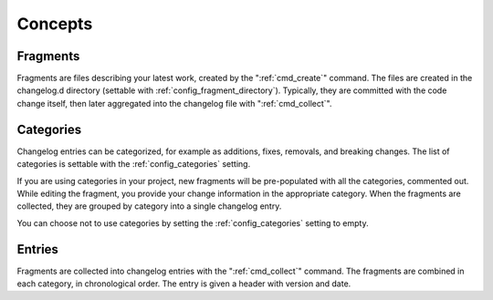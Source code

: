 ########
Concepts
########

.. _fragments:

Fragments
=========

Fragments are files describing your latest work, created by the
":ref:`cmd_create`" command.  The files are created in the changelog.d directory
(settable with :ref:`config_fragment_directory`).  Typically, they are
committed with the code change itself, then later aggregated into the changelog
file with ":ref:`cmd_collect`".


.. _categories:

Categories
==========

Changelog entries can be categorized, for example as additions, fixes,
removals, and breaking changes.  The list of categories is settable with
the :ref:`config_categories` setting.

If you are using categories in your project, new fragments will be
pre-populated with all the categories, commented out. While editing the
fragment, you provide your change information in the appropriate category.
When the fragments are collected, they are grouped by category into a single
changelog entry.

You can choose not to use categories by setting the :ref:`config_categories`
setting to empty.


.. _entries:

Entries
=======

Fragments are collected into changelog entries with the ":ref:`cmd_collect`"
command. The fragments are combined in each category, in chronological order.
The entry is given a header with version and date.
